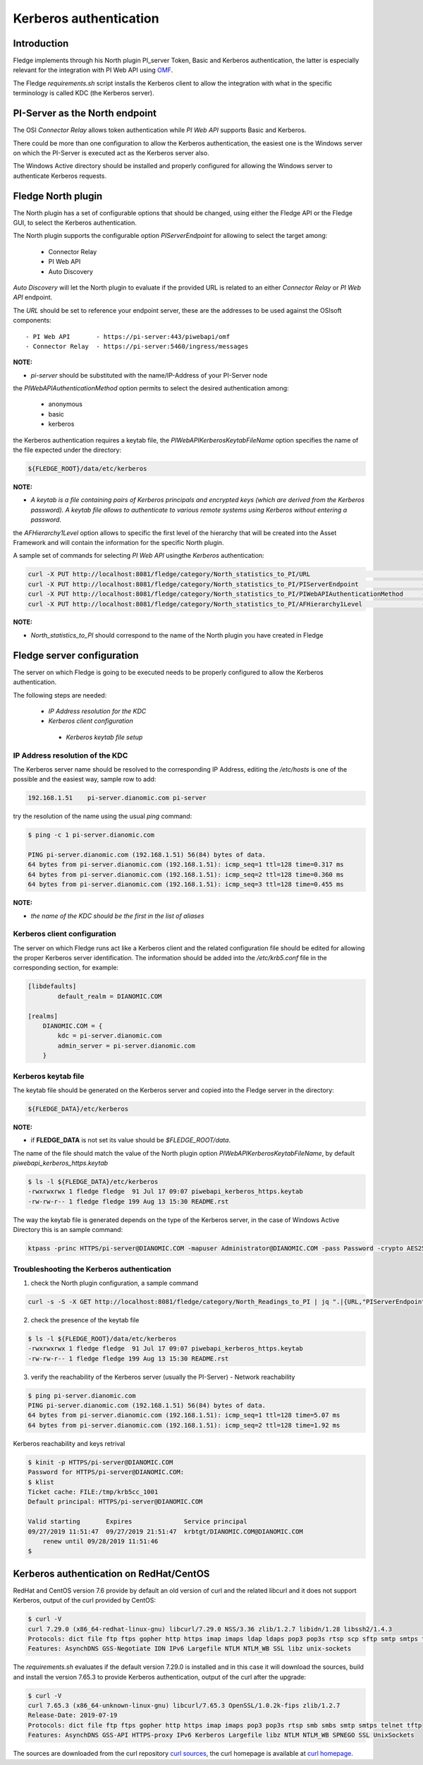 .. |br| raw:: html

   <br />

.. Links
.. _curl homepage: https://curl.haxx.se/
.. _curl sources: https://github.com/curl/curl/releases
.. _OMF: https://omf-docs.readthedocs.io/en/v1.1/

***********************
Kerberos authentication
***********************

Introduction
============
Fledge implements through his North plugin PI_server Token, Basic and Kerberos authentication, the latter is especially relevant for the integration with PI Web API using `OMF`_.

The Fledge *requirements.sh* script installs the Kerberos client to allow the integration with what in the specific terminology is called KDC (the Kerberos server).

PI-Server as the North endpoint
===============================
The OSI *Connector Relay* allows token authentication while *PI Web API* supports Basic and Kerberos.

There could be more than one configuration to allow the Kerberos authentication,
the easiest one is the Windows server on which the PI-Server is executed act as the Kerberos server also.

The Windows Active directory should be installed and properly configured for allowing the Windows server to authenticate Kerberos requests.

Fledge North plugin
====================
The North plugin has a set of configurable options that should be changed, using either the Fledge API or the Fledge GUI,
to select the Kerberos authentication.

The North plugin supports the configurable option *PIServerEndpoint* for allowing to select the target among:

  - Connector Relay
  - PI Web API
  - Auto Discovery

*Auto Discovery* will let the North plugin to evaluate if the provided URL is related to an either *Connector Relay* or *PI Web API* endpoint.

The *URL* should be set to reference your endpoint server, these are the addresses to be used against the OSIsoft components:
::

    - PI Web API       - https://pi-server:443/piwebapi/omf
    - Connector Relay  - https://pi-server:5460/ingress/messages

**NOTE:**

- *pi-server* should be substituted with the name/IP-Address of your PI-Server node

the *PIWebAPIAuthenticationMethod* option permits to select the desired authentication among:

  - anonymous
  - basic
  - kerberos

the Kerberos authentication requires a keytab file, the *PIWebAPIKerberosKeytabFileName* option specifies the name of the file expected under the
directory:

.. code-block:: console

  ${FLEDGE_ROOT}/data/etc/kerberos

**NOTE:**

- *A keytab is a file containing pairs of Kerberos principals and encrypted keys (which are derived from the Kerberos password). A keytab file allows to authenticate to various remote systems using Kerberos without entering a password.*

the *AFHierarchy1Level* option allows to specific the first level of the hierarchy that will be created into the Asset Framework and will contain the information for the specific
North plugin.

A sample set of commands for selecting *PI Web API* usingthe *Kerberos* authentication:

.. code-block:: console

	curl -X PUT http://localhost:8081/fledge/category/North_statistics_to_PI/URL                              -d '{ "value" : "https://pi-server:443/piwebapi/omf" }'
	curl -X PUT http://localhost:8081/fledge/category/North_statistics_to_PI/PIServerEndpoint                 -d '{ "value" : "PI Web API" }'
	curl -X PUT http://localhost:8081/fledge/category/North_statistics_to_PI/PIWebAPIAuthenticationMethod     -d '{ "value" : "kerberos" }'
	curl -X PUT http://localhost:8081/fledge/category/North_statistics_to_PI/AFHierarchy1Level                -d '{ "value" : "fledge_data_piwebapi" }'

**NOTE:**

- *North_statistics_to_PI* should correspond to the name of the North plugin you have created in Fledge


Fledge server configuration
============================
The server on which Fledge is going to be executed needs to be properly configured to allow the Kerberos authentication.

The following steps are needed:

  - *IP Address resolution for the KDC*

  - *Kerberos client configuration*

   - *Kerberos keytab file setup*

IP Address resolution of the KDC
--------------------------------
The Kerberos server name should be resolved to the corresponding IP Address, editing the */etc/hosts* is one of the possible and the easiest way, sample row to add:

.. code-block:: console

	192.168.1.51    pi-server.dianomic.com pi-server

try the resolution of the name using the usual *ping* command:

.. code-block:: console

	$ ping -c 1 pi-server.dianomic.com

	PING pi-server.dianomic.com (192.168.1.51) 56(84) bytes of data.
	64 bytes from pi-server.dianomic.com (192.168.1.51): icmp_seq=1 ttl=128 time=0.317 ms
	64 bytes from pi-server.dianomic.com (192.168.1.51): icmp_seq=2 ttl=128 time=0.360 ms
	64 bytes from pi-server.dianomic.com (192.168.1.51): icmp_seq=3 ttl=128 time=0.455 ms

**NOTE:**

- *the name of the KDC should be the first in the list of aliases*


Kerberos client configuration
-----------------------------
The server on which Fledge runs act like a Kerberos client and the related configuration file should be edited for allowing the proper Kerberos server identification.
The information should be added into the */etc/krb5.conf* file in the corresponding section, for example:

.. code-block:: console

	[libdefaults]
		default_realm = DIANOMIC.COM

	[realms]
	    DIANOMIC.COM = {
	        kdc = pi-server.dianomic.com
	        admin_server = pi-server.dianomic.com
	    }

Kerberos keytab file
--------------------
The keytab file should be generated on the Kerberos server and copied into the Fledge server in the directory:

.. code-block:: console

	${FLEDGE_DATA}/etc/kerberos

**NOTE:**

- if **FLEDGE_DATA** is not set its value should be *$FLEDGE_ROOT/data*.

The name of the file should match the value of the North plugin option *PIWebAPIKerberosKeytabFileName*, by default *piwebapi_kerberos_https.keytab*

.. code-block:: console

	$ ls -l ${FLEDGE_DATA}/etc/kerberos
	-rwxrwxrwx 1 fledge fledge  91 Jul 17 09:07 piwebapi_kerberos_https.keytab
	-rw-rw-r-- 1 fledge fledge 199 Aug 13 15:30 README.rst

The way the keytab file is generated depends on the type of the Kerberos server, in the case of Windows Active Directory this is an sample command:

.. code-block:: console

	ktpass -princ HTTPS/pi-server@DIANOMIC.COM -mapuser Administrator@DIANOMIC.COM -pass Password -crypto AES256-SHA1 -ptype KRB5_NT_PRINCIPAL -out C:\Temp\piwebapi_kerberos_https.keytab

Troubleshooting the Kerberos authentication
--------------------------------------------

1) check the North plugin configuration, a sample command

.. code-block:: console

    curl -s -S -X GET http://localhost:8081/fledge/category/North_Readings_to_PI | jq ".|{URL,"PIServerEndpoint",PIWebAPIAuthenticationMethod,PIWebAPIKerberosKeytabFileName,AFHierarchy1Level}"

2) check the presence of the keytab file

.. code-block:: console

	$ ls -l ${FLEDGE_ROOT}/data/etc/kerberos
	-rwxrwxrwx 1 fledge fledge  91 Jul 17 09:07 piwebapi_kerberos_https.keytab
	-rw-rw-r-- 1 fledge fledge 199 Aug 13 15:30 README.rst

3) verify the reachability of the Kerberos server (usually the PI-Server) - Network reachability

.. code-block:: console

    $ ping pi-server.dianomic.com
    PING pi-server.dianomic.com (192.168.1.51) 56(84) bytes of data.
    64 bytes from pi-server.dianomic.com (192.168.1.51): icmp_seq=1 ttl=128 time=5.07 ms
    64 bytes from pi-server.dianomic.com (192.168.1.51): icmp_seq=2 ttl=128 time=1.92 ms

Kerberos reachability and keys retrival

.. code-block:: console

    $ kinit -p HTTPS/pi-server@DIANOMIC.COM
    Password for HTTPS/pi-server@DIANOMIC.COM:
    $ klist
    Ticket cache: FILE:/tmp/krb5cc_1001
    Default principal: HTTPS/pi-server@DIANOMIC.COM

    Valid starting       Expires              Service principal
    09/27/2019 11:51:47  09/27/2019 21:51:47  krbtgt/DIANOMIC.COM@DIANOMIC.COM
        renew until 09/28/2019 11:51:46
    $

Kerberos authentication on RedHat/CentOS
========================================
RedHat and CentOS version 7.6 provide by default an old version of curl and the related libcurl
and it does not support Kerberos, output of the curl provided by CentOS:

.. code-block:: console

    $ curl -V
    curl 7.29.0 (x86_64-redhat-linux-gnu) libcurl/7.29.0 NSS/3.36 zlib/1.2.7 libidn/1.28 libssh2/1.4.3
    Protocols: dict file ftp ftps gopher http https imap imaps ldap ldaps pop3 pop3s rtsp scp sftp smtp smtps telnet tftp
    Features: AsynchDNS GSS-Negotiate IDN IPv6 Largefile NTLM NTLM_WB SSL libz unix-sockets

The *requirements.sh* evaluates if the default version 7.29.0 is installed and in this case it will download the sources, build and install
the version 7.65.3 to provide Kerberos authentication, output of the curl after the upgrade:

.. code-block:: console

    $ curl -V
    curl 7.65.3 (x86_64-unknown-linux-gnu) libcurl/7.65.3 OpenSSL/1.0.2k-fips zlib/1.2.7
    Release-Date: 2019-07-19
    Protocols: dict file ftp ftps gopher http https imap imaps pop3 pop3s rtsp smb smbs smtp smtps telnet tftp
    Features: AsynchDNS GSS-API HTTPS-proxy IPv6 Kerberos Largefile libz NTLM NTLM_WB SPNEGO SSL UnixSockets

The sources are downloaded from the curl repository `curl sources`_, the curl homepage is available at `curl homepage`_.
